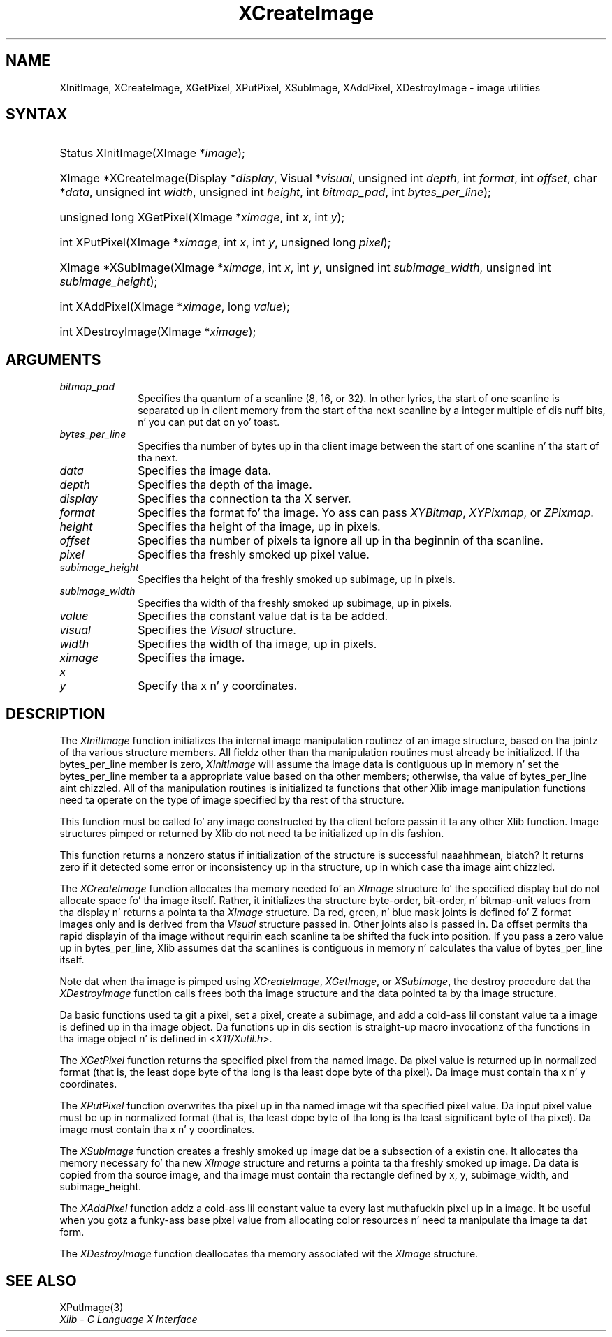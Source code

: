 .\" Copyright \(co 1985, 1986, 1987, 1988, 1989, 1990, 1991, 1994, 1996 X Consortium
.\"
.\" Permission is hereby granted, free of charge, ta any thug obtaining
.\" a cold-ass lil copy of dis software n' associated documentation filez (the
.\" "Software"), ta deal up in tha Software without restriction, including
.\" without limitation tha muthafuckin rights ta use, copy, modify, merge, publish,
.\" distribute, sublicense, and/or push copiez of tha Software, n' to
.\" permit peeps ta whom tha Software is furnished ta do so, subject to
.\" tha followin conditions:
.\"
.\" Da above copyright notice n' dis permission notice shall be included
.\" up in all copies or substantial portionz of tha Software.
.\"
.\" THE SOFTWARE IS PROVIDED "AS IS", WITHOUT WARRANTY OF ANY KIND, EXPRESS
.\" OR IMPLIED, INCLUDING BUT NOT LIMITED TO THE WARRANTIES OF
.\" MERCHANTABILITY, FITNESS FOR A PARTICULAR PURPOSE AND NONINFRINGEMENT.
.\" IN NO EVENT SHALL THE X CONSORTIUM BE LIABLE FOR ANY CLAIM, DAMAGES OR
.\" OTHER LIABILITY, WHETHER IN AN ACTION OF CONTRACT, TORT OR OTHERWISE,
.\" ARISING FROM, OUT OF OR IN CONNECTION WITH THE SOFTWARE OR THE USE OR
.\" OTHER DEALINGS IN THE SOFTWARE.
.\"
.\" Except as contained up in dis notice, tha name of tha X Consortium shall
.\" not be used up in advertisin or otherwise ta promote tha sale, use or
.\" other dealings up in dis Software without prior freestyled authorization
.\" from tha X Consortium.
.\"
.\" Copyright \(co 1985, 1986, 1987, 1988, 1989, 1990, 1991 by
.\" Digital Weapons Corporation
.\"
.\" Portions Copyright \(co 1990, 1991 by
.\" Tektronix, Inc.
.\"
.\" Permission ta use, copy, modify n' distribute dis documentation for
.\" any purpose n' without fee is hereby granted, provided dat tha above
.\" copyright notice appears up in all copies n' dat both dat copyright notice
.\" n' dis permission notice step tha fuck up in all copies, n' dat tha names of
.\" Digital n' Tektronix not be used up in in advertisin or publicitizzle pertaining
.\" ta dis documentation without specific, freestyled prior permission.
.\" Digital n' Tektronix make no representations bout tha suitability
.\" of dis documentation fo' any purpose.
.\" It be provided ``as is'' without express or implied warranty.
.\" 
.\"
.ds xT X Toolkit Intrinsics \- C Language Interface
.ds xW Athena X Widgets \- C Language X Toolkit Interface
.ds xL Xlib \- C Language X Interface
.ds xC Inter-Client Communication Conventions Manual
.na
.de Ds
.nf
.\\$1D \\$2 \\$1
.ft CW
.\".ps \\n(PS
.\".if \\n(VS>=40 .vs \\n(VSu
.\".if \\n(VS<=39 .vs \\n(VSp
..
.de De
.ce 0
.if \\n(BD .DF
.nr BD 0
.in \\n(OIu
.if \\n(TM .ls 2
.sp \\n(DDu
.fi
..
.de IN		\" bust a index entry ta tha stderr
..
.de Pn
.ie t \\$1\fB\^\\$2\^\fR\\$3
.el \\$1\fI\^\\$2\^\fP\\$3
..
.de ZN
.ie t \fB\^\\$1\^\fR\\$2
.el \fI\^\\$1\^\fP\\$2
..
.de hN
.ie t <\fB\\$1\fR>\\$2
.el <\fI\\$1\fP>\\$2
..
.ny0
.TH XCreateImage 3 "libX11 1.6.1" "X Version 11" "XLIB FUNCTIONS"
.SH NAME
XInitImage, XCreateImage, XGetPixel, XPutPixel, XSubImage, XAddPixel, XDestroyImage \- image utilities
.SH SYNTAX
.HP
Status XInitImage\^(\^XImage *\fIimage\fP\^); 
.HP
XImage *XCreateImage\^(\^Display *\fIdisplay\fP\^, Visual *\fIvisual\fP\^,
unsigned int \fIdepth\fP\^, int \fIformat\fP\^, int \fIoffset\fP\^, char
*\fIdata\fP\^, unsigned int \fIwidth\fP\^, unsigned int \fIheight\fP\^, int
\fIbitmap_pad\fP\^, int \fIbytes_per_line\fP\^); 
.HP
unsigned long XGetPixel\^(\^XImage *\fIximage\fP\^, int \fIx\fP\^, int
\fIy\fP\^); 
.HP
int XPutPixel\^(\^XImage *\fIximage\fP\^, int \fIx\fP\^, int \fIy\fP\^,
unsigned long \fIpixel\fP\^); 
.HP
XImage *XSubImage\^(\^XImage *\fIximage\fP\^, int \fIx\fP\^, int \fIy\fP\^,
unsigned int \fIsubimage_width\fP\^, unsigned int \fIsubimage_height\fP\^); 
.HP
int XAddPixel\^(\^XImage *\fIximage\fP\^, long \fIvalue\fP\^); 
.HP
int XDestroyImage\^(\^XImage *\^\fIximage\fP\^); 
.SH ARGUMENTS
.IP \fIbitmap_pad\fP 1i
Specifies tha quantum of a scanline (8, 16, or 32).
In other lyrics, tha start of one scanline is separated up in client memory from 
the start of tha next scanline by a integer multiple of dis nuff bits, n' you can put dat on yo' toast.  
.IP \fIbytes_per_line\fP 1i
Specifies tha number of bytes up in tha client image between
the start of one scanline n' tha start of tha next.  
.IP \fIdata\fP 1i
Specifies tha image data.
.IP \fIdepth\fP 1i
Specifies tha depth of tha image.
.IP \fIdisplay\fP 1i
Specifies tha connection ta tha X server.
.IP \fIformat\fP 1i
Specifies tha format fo' tha image.
Yo ass can pass
.ZN XYBitmap ,
.ZN XYPixmap ,
or 
.ZN ZPixmap .
.IP \fIheight\fP 1i
Specifies tha height of tha image, up in pixels.
.IP \fIoffset\fP 1i
Specifies tha number of pixels ta ignore all up in tha beginnin of tha scanline.
.IP \fIpixel\fP 1i
Specifies tha freshly smoked up pixel value.
.IP \fIsubimage_height\fP 1i
Specifies tha height of tha freshly smoked up subimage, up in pixels.
.IP \fIsubimage_width\fP 1i
Specifies tha width of tha freshly smoked up subimage, up in pixels.
.IP \fIvalue\fP 1i
Specifies tha constant value dat is ta be added.
.IP \fIvisual\fP 1i
Specifies the
.ZN Visual
structure.
.IP \fIwidth\fP 1i
Specifies tha width of tha image, up in pixels.
.IP \fIximage\fP 1i
Specifies tha image.
.IP \fIx\fP 1i
.br
.ns
.IP \fIy\fP 1i
Specify tha x n' y coordinates.
.SH DESCRIPTION
The
.ZN XInitImage
function initializes tha internal image manipulation routinez of an
image structure, based on tha jointz of tha various structure members.
All fieldz other than tha manipulation routines must already be initialized.
If tha bytes_per_line member is zero,
.ZN XInitImage
will assume tha image data is contiguous up in memory n' set the
bytes_per_line member ta a appropriate value based on tha other
members; otherwise, tha value of bytes_per_line aint chizzled.
All of tha manipulation routines is initialized ta functions
that other Xlib image manipulation functions need ta operate on the
type of image specified by tha rest of tha structure.
.LP
This function must be called fo' any image constructed by tha client
before passin it ta any other Xlib function.
Image structures pimped or returned by Xlib do not need ta be
initialized up in dis fashion.
.LP
This function returns a nonzero status if initialization of the
structure is successful naaahhmean, biatch?  It returns zero if it detected some error
or inconsistency up in tha structure, up in which case tha image aint chizzled.
.LP
The
.ZN XCreateImage
function allocates tha memory needed fo' an
.ZN XImage
structure fo' the
specified display but do not allocate space fo' tha image itself.
Rather, it initializes tha structure byte-order, bit-order, n' bitmap-unit
values from tha display n' returns a pointa ta tha 
.ZN XImage 
structure.
Da red, green, n' blue mask joints is defined fo' Z format images only
and is derived from tha 
.ZN Visual 
structure passed in.
Other joints also is passed in.
Da offset permits tha rapid displayin of tha image without requirin each 
scanline ta be shifted tha fuck into position.
If you pass a zero value up in bytes_per_line,
Xlib assumes dat tha scanlines is contiguous
in memory n' calculates tha value of bytes_per_line itself.
.LP
Note dat when tha image is pimped using
.ZN XCreateImage ,
.ZN XGetImage ,
or
.ZN XSubImage ,
the destroy procedure dat tha 
.ZN XDestroyImage
function calls frees both tha image structure 
and tha data pointed ta by tha image structure.
.LP
Da basic functions used ta git a pixel, set a pixel, create a subimage,
and add a cold-ass lil constant value ta a image is defined up in tha image object.
Da functions up in dis section is straight-up macro invocationz of tha functions
in tha image object n' is defined in
.hN X11/Xutil.h .
.LP
The
.ZN XGetPixel
function returns tha specified pixel from tha named image.
Da pixel value is returned up in normalized format (that is,
the least dope byte of tha long is tha least dope byte
of tha pixel).
Da image must contain tha x n' y coordinates.
.LP
The
.ZN XPutPixel
function overwrites tha pixel up in tha named image wit tha specified pixel value.
Da input pixel value must be up in normalized format
(that is, tha least dope byte of tha long is tha least significant
byte of tha pixel).
Da image must contain tha x n' y coordinates.
.LP
The
.ZN XSubImage
function creates a freshly smoked up image dat be a subsection of a existin one.
It allocates tha memory necessary fo' tha new
.ZN XImage
structure
and returns a pointa ta tha freshly smoked up image.
Da data is copied from tha source image,
and tha image must contain tha rectangle defined by x, y, subimage_width,
and subimage_height.
.LP
The
.ZN XAddPixel
function addz a cold-ass lil constant value ta every last muthafuckin pixel up in a image.
It be useful when you gotz a funky-ass base pixel value from allocating
color resources n' need ta manipulate tha image ta dat form.
.LP
The
.ZN XDestroyImage
function deallocates tha memory associated wit the
.ZN XImage
structure.
.SH "SEE ALSO"
XPutImage(3)
.br
\fI\*(xL\fP
